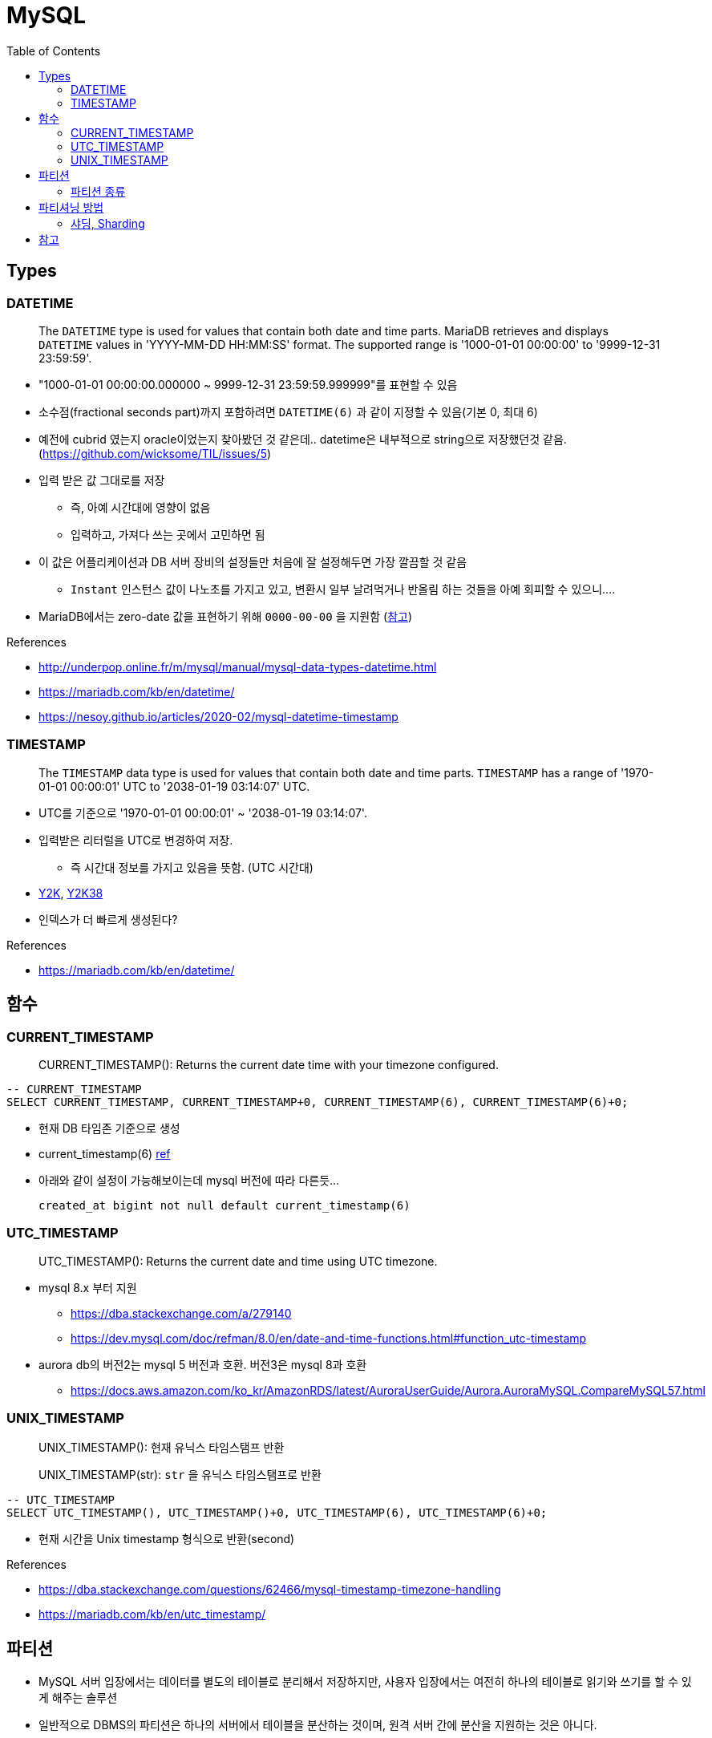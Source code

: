 = MySQL
:toc:

== Types

=== DATETIME

____
The `DATETIME` type is used for values that contain both date and time parts. MariaDB retrieves and displays `DATETIME` values in 'YYYY-MM-DD HH:MM:SS' format. The supported range is '1000-01-01 00:00:00' to '9999-12-31 23:59:59'.
____

* "1000-01-01 00:00:00.000000 ~ 9999-12-31 23:59:59.999999"를 표현할 수 있음
* 소수점(fractional seconds part)까지 포함하려면 `DATETIME(6)` 과 같이 지정할 수 있음(기본 0, 최대 6)
* 예전에 cubrid 였는지 oracle이었는지 찾아봤던 것 같은데.. datetime은 내부적으로 string으로 저장했던것 같음. (https://github.com/wicksome/TIL/issues/5)
* 입력 받은 값 그대로를 저장
** 즉, 아예 시간대에 영향이 없음
** 입력하고, 가져다 쓰는 곳에서 고민하면 됨
* 이 값은 어플리케이션과 DB 서버 장비의 설정들만 처음에 잘 설정해두면 가장 깔끔할 것 같음
** `Instant` 인스턴스 값이 나노초를 가지고 있고, 변환시 일부 날려먹거나 반올림 하는 것들을 아예 회피할 수 있으니....
* MariaDB에서는 zero-date 값을 표현하기 위해 `0000-00-00` 을 지원함 (https://mariadb.com/kb/en/datetime/#supported-values[참고])

.References
* http://underpop.online.fr/m/mysql/manual/mysql-data-types-datetime.html
* https://mariadb.com/kb/en/datetime/
* https://nesoy.github.io/articles/2020-02/mysql-datetime-timestamp


=== TIMESTAMP

____
The `TIMESTAMP` data type is used for values that contain both date and time parts. `TIMESTAMP` has a range of '1970-01-01 00:00:01' UTC to '2038-01-19 03:14:07' UTC.
____

* UTC를 기준으로 '1970-01-01 00:00:01' ~ '2038-01-19 03:14:07'.
* 입력받은 리터럴을 UTC로 변경하여 저장.
** 즉 시간대 정보를 가지고 있음을 뜻함. (UTC 시간대)
* https://ko.wikipedia.org/wiki/2000%EB%85%84_%EB%AC%B8%EC%A0%9C[Y2K], https://ko.wikipedia.org/wiki/2038%EB%85%84_%EB%AC%B8%EC%A0%9C[Y2K38]
* 인덱스가 더 빠르게 생성된다?

.References
* https://mariadb.com/kb/en/datetime/

== 함수

=== CURRENT_TIMESTAMP

[quote]
____
CURRENT_TIMESTAMP(): Returns the current date time with your timezone configured.
____


[source, sql]
----
-- CURRENT_TIMESTAMP
SELECT CURRENT_TIMESTAMP, CURRENT_TIMESTAMP+0, CURRENT_TIMESTAMP(6), CURRENT_TIMESTAMP(6)+0;
----

* 현재 DB 타임존 기준으로 생성 
* current_timestamp(6) https://dev.mysql.com/doc/refman/5.7/en/fractional-seconds.html[ref]
* 아래와 같이 설정이 가능해보이는데 mysql 버전에 따라 다른듯...
+
[sql]
----
created_at bigint not null default current_timestamp(6)
----

=== UTC_TIMESTAMP

[quote]
____
UTC_TIMESTAMP(): Returns the current date and time using UTC timezone.
____

* mysql 8.x 부터 지원
** https://dba.stackexchange.com/a/279140
** https://dev.mysql.com/doc/refman/8.0/en/date-and-time-functions.html#function_utc-timestamp
* aurora db의 버전2는 mysql 5 버전과 호환. 버전3은 mysql 8과 호환
** https://docs.aws.amazon.com/ko_kr/AmazonRDS/latest/AuroraUserGuide/Aurora.AuroraMySQL.CompareMySQL57.html

=== UNIX_TIMESTAMP

[quote]
____
UNIX_TIMESTAMP(): 현재 유닉스 타임스탬프 반환

UNIX_TIMESTAMP(str): `str` 을 유닉스 타임스탬프로 반환
____

[source, sql]
----
-- UTC_TIMESTAMP
SELECT UTC_TIMESTAMP(), UTC_TIMESTAMP()+0, UTC_TIMESTAMP(6), UTC_TIMESTAMP(6)+0;
----

* 현재 시간을 Unix timestamp 형식으로 반환(second)

.References
* https://dba.stackexchange.com/questions/62466/mysql-timestamp-timezone-handling
* https://mariadb.com/kb/en/utc_timestamp/

== 파티션

* MySQL 서버 입장에서는 데이터를 별도의 테이블로 분리해서 저장하지만, 사용자 입장에서는 여전히 하나의 테이블로 읽기와 쓰기를 할 수 있게 해주는 솔루션
* 일반적으로 DBMS의 파티션은 하나의 서버에서 테이블을 분산하는 것이며, 원격 서버 간에 분산을 지원하는 것은 아니다.

=== 파티션 종류

* Range
* List
* Composite
* Hash

== 파티셔닝 방법

* Horizontal
* Vertical

=== 샤딩, Sharding

* 수평 파티셔닝하고 동일
* join 연산을 사용할 수 없음
* auto_increment를 사용하면 샤드별로 달라질 수 있음

== 참고

* MySQL v5.6 부터 `DATETIME` 타입에 기본으로 날짜/시간이 들어가게 설장할 수 있음
+
[source, sql]
----
CREATED TABLE t1 (
    col1 TIMESTAMP DEFAULT CURRENT_TIMESTAMP ON UPDATE CURRENT_TIMESTAMP
);
----
* MySQL v5.7.2 부터 log_timestamps 라는 시스템 변수 추가
** 로그 파일들은 어떤 시간대로 저장할지 설정하는 값.
** 운영중에 변경 가능하고, SYSTEM, UTC 둘 중 하나로 설정 가능 
* SQL92-Standard의 TIMESTAMP는 second까지 지원
** https://dev.mysql.com/doc/relnotes/mysql/5.6/en/news-5-6-4.html[MySQL v5.6.4] 부터 TIME, DATETIME, TIMESTAMP 값에 대한 소수 자릿수 초도 지원함
* 숫자 값에 의해서만 파티션 가능했으나, MySQL 5.5 부터는 문자열이나 날짜 타입모두 사용할 수 있도록 개선됨 
* kotlin `Instant`를 그대로 저장할 때 지정된 타입에 따라 반올림되거나 밀리초 이하가 제거되는 이슈 발생할 수 있음. TC 비교시 시간 변환이 필요함
+
[source, kotlin]
----
// 00:00:00.1234567 → 00:00:00.123
private fun Instant.deleteNanoSecond(): Instant = this.truncatedTo(ChronoUnit.MILLIS)

// 00:00:00.1234567 → 00:00:00
private fun Instant.deleteMilliSecond(): Instant = this.truncatedTo(ChronoUnit.SECONDS)
----
